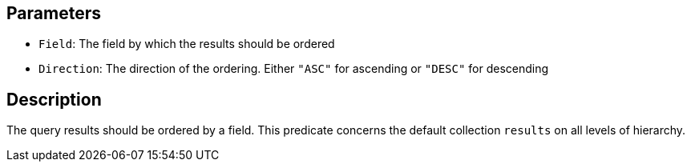 == Parameters

* `Field`: The field by which the results should be ordered
* `Direction`: The direction of the ordering. Either `"ASC"` for ascending or `"DESC"` for descending

== Description

The query results should be ordered by a field. This predicate concerns the default collection `results` on all levels of hierarchy.